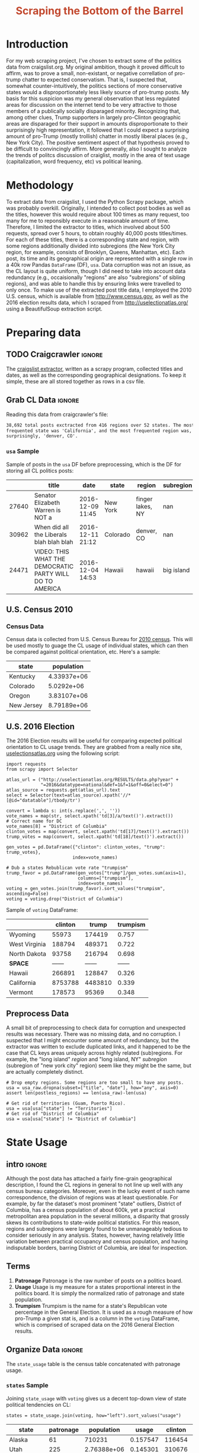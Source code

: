 #+HTML_HEAD: <link href="/home/dodge/.emacs.d/leuven-theme.css" rel="stylesheet">
#+TITLE: *@@html:<font color = "C2492F">@@Scraping the Bottom of the Barrel@@html:</font>@@*

#+OPTIONS: toc:2 num:nil
#+TABLFM: $0;%0.3f


# <h1 align="center"><font color="0066FF" size=110%>Simple Notebook</font></h1>

* TODO stuff todo [9/14]                                           :noexport:
** DONE Corpus is broken. Including non-pop words
** DONE Make thesis more clear

** DONE Stop using the word "generally"
** DONE Consider hiding code for diagrams. It isnt interesting.
** TODO Make sure diagrams are properly detailed [0/1]
*** TODO The correlation diagram needs to say describe color value

** DONE Add a sample of the data for the introduction

** DONE Find next highest number of words equal to trump instances
** DONE Add small description of scraping process with sample code
** DONE Fix how D.C. is removed
in voting, and in preprocessing, and in census
** TODO Add sources for Denver/NYC population stuff
- how to do this?
** DONE Population vs Patronage graph
- should be a scatter plot, where the color of the dots is a greyscale of usage.
- That or a 2d histogram
** TODO Demonstrate trumpism by population vs trumpism by posts
- basically demonstrates liberal usage of craigslist politics
** TODO lib words vs conserv words needs a revamp
- see "THIS IS BROKEN AND BAD"
** TODO How can I weight the dems for trumpism distribution?
dems show up more in posts, but like, there are more of them. Wait,
not there aren't. They're about half of the country, right? Why am I
weighting again? Maybe just for good measure, but really, I can get
away with only a couple of points between them
** TODO Correlation matrix vis is broken?!
* Setup Code :noexport:
General settings, packages and functions.
#+BEGIN_SRC ipython :session :exports results :tangle ./politics.py
  %matplotlib inline
  import numpy as np
  import scipy
  from scipy import stats
  import matplotlib as mpln
  import matplotlib.pyplot as plt
  import matplotlib.cm as cm
  import pandas as pd

  from tabulate import tabulate

  import pprint as pp
  import pickle
  import re

  pd.options.display.max_colwidth = 1000

  def print_df(df, headers="keys", rnd=100, dis_parse=False):
      """
      Pretty print DataFrame in an org table. Org tables are good.
      They also export nicely.
      """
      print(tabulate(df.round(rnd),
                     tablefmt="orgtbl",
                     headers=headers,
                     disable_numparse=dis_parse))
#+END_SRC
#+RESULTS:

* Introduction
For my web scraping project, I've chosen to extract some of the politics data
from craigslist.org. My original ambition, though it proved difficult to affirm,
was to prove a small, non-existant, or negative correllation of pro-trump
chatter to expected conservatism. That is, I suspected that, somewhat
counter-intuitively, the politics sections of more conservative states would a
disproportionately less likely source of pro-trump posts. My basis for this
suspicion was my general observation that less regulated areas for discussion on
the internet tend to be very attractive to those members of a publically
socially disparaged minority. Recognizing that, among other clues, Trump
supporters in largely pro-Clinton geographic areas are disparaged for their
support in amounts disproportionate to their surprisingly high representation,
it followed that I could expect a surprising amount of pro-Trump (mostly
trollish) chatter in mostly liberal places (e.g., New York City). The positive
sentiment aspect of that hypothesis proved to be difficult to convincingly
affirm. More generally, also I sought to analyze the trends of politcs
discussion of craiglist, mostly in the area of text usage (capitalization, word
frequency, etc) vs political leaning.

[[./img/Trump_cloud_proper.png]]

* Methodology
To extract data from craigslist, I used the Python Scrapy package, which was
probably overkill. Originally, I intended to collect post bodies as well as the
titles, however this would require about 100 times as many request, too many for
me to reponsibly execute in a reasonable amount of time. Therefore, I limited
the extractor to titles, which involved about 500 requests, spread over 5 hours,
to obtain roughly 40,000 posts titles/times. For each of these titles, there is
a corresponding state and region, with some regions additionally divided into
subregions (the New York City region, for example, consists of Brooklyn, Queens,
Manhattan, etc). Each post, its time and its geographical origin are represented
with a single row in a 40k row Pandas ~DataFrame~ (DF), ~usa~. Data corruption was
not an issue, as the CL layout is quite uniform, though I did need to take into
account data redundancy (e.g., occaisionally "regions" are also "subregions" of
sibling regions), and was able to handle this by ensuring links were travelled
to only once. To make use of the extracted post title data, I employed the 2010
U.S. census, which is available from http://www.census.gov, as well as the 2016
election results data, which I scraped from http://uselectionatlas.org/ using a
BeautifulSoup extraction script.

* Preparing data
** TODO Craigcrawler :ignore:
The [[https://github.com/dwcoates/craigs-politics/tree/master/craigcrawler][craigslist extractor]], written as a scrapy program, collected
titles and dates, as well as the corresponding geographical
designations. To keep it simple, these are all stored together as rows
in a csv file. 
** Grab CL Data  :ignore:
Reading this data from craigcrawler's file:
#+BEGIN_SRC ipython :session :exports none :tangle ./politics.py
usa_raw = pd.read_csv("data/us.csv", index_col=0)
#+END_SRC

#+RESULTS:

#+BEGIN_SRC ipython :session :file :exports none  :tangle ./politics.py
post_count_total_raw = len(usa_raw)
post_count_by_state_raw = usa_raw.groupby("state").count()["title"].sort_values(ascending=False)
post_count_by_region_raw = usa_raw.groupby("region").count()["title"].sort_values(ascending=False)
#+END_SRC

#+RESULTS:

#+BEGIN_SRC ipython :session :file  :results output org :noweb yes :exports results  :tangle ./politics.py
  print ("{0:,} total posts exctracted from {1:} regions over {2} "+
         "states. The most \nfrequented state was '{3}', and the most " +
         "frequented region was,\nsurprisingly, '{4}'.").format(post_count_total_raw,                                                          
                                                               len(post_count_by_region_raw),
                                                               len(post_count_by_state_raw),
                                                               post_count_by_state_raw.index[0],
                                                               post_count_by_region_raw.index[0],)
#+END_SRC
#+RESULTS:
#+BEGIN_SRC org
38,692 total posts exctracted from 416 regions over 52 states. The most 
frequented state was 'California', and the most frequented region was,
surprisingly, 'denver, CO'.
#+END_SRC
*** ~usa~ Sample
Sample of posts in the ~usa~ DF before preprocessing, which is the DF for storing all CL politics posts:
#+BEGIN_SRC ipython :session :exports results :results output raw drawer :noweb yes
# This can fail because tabulate can't handle unicode.
# There's only about a 2.5% chance if fails on a given execution, though.
print_df(usa_raw.sample(3), rnd=3)
#+END_SRC
#+RESULTS:
:RESULTS:
|       | title                                                    | date             | state    | region           |  subregion |
|-------+----------------------------------------------------------+------------------+----------+------------------+------------|
| 27640 | Senator Elizabeth Warren is NOT a                        | 2016-12-09 11:45 | New York | finger lakes, NY |        nan |
| 30962 | When did all the Liberals blah blah blah                 | 2016-12-11 21:12 | Colorado | denver, CO       |        nan |
| 24471 | VIDEO: THIS WHAT THE DEMOCRATIC PARTY WILL DO TO AMERICA | 2016-12-04 14:53 | Hawaii   | hawaii           | big island |
:END:

** U.S. Census 2010
*** Geo Keys   :noexport:
#+BEGIN_SRC ipython :session  :exports none :tangle ./politics.py
# Keys for geography stuff. Table is an index table.
# These keys are used as index for census table.
GEO_NAME = "GEO.display-label"
GEO_KEY = "GEO.id"

state_keys = pd.read_csv("data/census/DEC_10_DP_G001_with_ann.csv")[1:].set_index(GEO_KEY)

state_keys = state_keys.filter([GEO_NAME])[:52]
state_keys = state_keys[state_keys[GEO_NAME]!= "Puerto Rico"]
#+END_SRC

#+RESULTS:

*** Census Data
#+BEGIN_SRC ipython :session :exports none :tangle ./politics.py :results none
  # keys for the census data. Only really care about two of them (there are hundreds):
  TOT_NUM_ID = "HD01_S001" # total number key
  TOT_PER_ID = "HD02_S001" # total percent key
#+end_src

#+begin_src ipython :session  :exports none :tangle ./politics.py :results none
  cd_file = "data/census/DEC_10_DP_DPDP1_with_ann.csv"
  census_all = pd.read_csv(cd_file)[1:].set_index(GEO_KEY)
#+end_src

#+RESULTS:

#+begin_src ipython :session  :exports none :tangle ./politics.py
  census_states = census_all.filter([TOT_NUM_ID]).join(state_keys, how="right")
  census_states.columns = ["population", "state"]
  census_states.set_index("state", inplace=True)

  def correct_stat(s):
      """
      Some states have extra information for population.
      Example: 25145561(r48514), should be 25145561.
      """
      loc = s.find("(")
      return int(s[:loc] if loc > 0 else s)

  census_states.population = census_states.population.apply(correct_stat)

  census = census_states.drop("District of Columbia")
#+end_src

#+RESULTS:

Census data is collected from U.S. Census Bureau for [[http://www.census.gov/2010census/][2010 census]]. This will be
used mostly to guage the CL usage of individual states, which can then be
compared against political orientation, etc. Here's a sample:
#+begin_src ipython :session :results output raw drawer :noweb yes :exports results :tangle ./politics.py
print_df(census.sample(4), rnd=3)
#+END_SRC

#+RESULTS:
:RESULTS:
| state      |  population |
|------------+-------------|
| Kentucky   | 4.33937e+06 |
| Colorado   |  5.0292e+06 |
| Oregon     | 3.83107e+06 |
| New Jersey | 8.79189e+06 |
:END:
** U.S. 2016 Election
The 2016 Election results will be useful for comparing expected political
orientation to CL usage trends. They are grabbed from a really nice site,
[[http://uselectionatlas.org/RESULTS/data.php?year%3D2016&datatype%3Dnational&def%3D1&f%3D1&off%3D0&elect%3D0][uselectionsatlas.org]] using the following script:
#+BEGIN_SRC ipython :session :exports code :tangle ./politics.py
  import requests
  from scrapy import Selector

  atlas_url = ("http://uselectionatlas.org/RESULTS/data.php?year" +
               "=2016&datatype=national&def=1&f=1&off=0&elect=0")
  atlas_source = requests.get(atlas_url).text
  select = Selector(text=atlas_source).xpath('//*[@id="datatable"]/tbody/tr')

  convert = lambda s: int(s.replace(',', ''))
  vote_names = map(str, select.xpath('td[3]/a/text()').extract())
  # Correct name for DC
  vote_names[8] = "District of Columbia"
  clinton_votes = map(convert, select.xpath('td[17]/text()').extract())
  trump_votes = map(convert, select.xpath('td[18]/text()').extract())

  gen_votes = pd.DataFrame({"clinton": clinton_votes, "trump": trump_votes},
                           index=vote_names)

  # Dub a states Rebublican vote rate "trumpism"
  trump_favor = pd.DataFrame(gen_votes["trump"]/gen_votes.sum(axis=1),
                             columns=["trumpism"],
                             index=vote_names)
  voting = gen_votes.join(trump_favor).sort_values("trumpism", ascending=False)
  voting = voting.drop("District of Columbia")
#+end_src

#+RESULTS:

Sample of ~voting~ DataFrame:
#+begin_src ipython :session :results output raw drawer :noweb yes :exports results :tangle ./politics.py
  # for pretty printing
  voting_space = pd.DataFrame([["------", "------", "------"]],index=["*SPACE*"],
                              columns=voting.columns)
  print_df(pd.concat([voting[:3].round(3), voting_space, voting[-3:].round(3).sort_values("trumpism")]),
           rnd=3)
#+END_SRC

#+RESULTS:
:RESULTS:
|               | clinton |   trump | trumpism |
|---------------+---------+---------+----------|
| Wyoming       |   55973 |  174419 |    0.757 |
| West Virginia |  188794 |  489371 |    0.722 |
| North Dakota  |   93758 |  216794 |    0.698 |
| *SPACE*       |  ------ |  ------ |   ------ |
| Hawaii        |  266891 |  128847 |    0.326 |
| California    | 8753788 | 4483810 |    0.339 |
| Vermont       |  178573 |   95369 |    0.348 |
:END:

** Preprocess Data
A small bit of preprocessing to check data for corruption and unexpected results
was necessary. There was no missing data, and no corruption. I suspected that I
might encounter some amount of redundancy, but the extractor was written to
exclude duplicated links, and it happened to be the case that CL keys areas
uniquely across highly related (sub)regions. For example, the "long island"
/region/ and "long island, NY" /subregion/ (subregion of "new york city" region)
seem like they might be the same, but are actually completely distinct.
#+BEGIN_SRC ipython :session :exports none :tangle ./politics.py
  print "Data tests... \n\nAssertions Passed\n\n"

  # Confirm all expected regions and states present
  assert len(usa_raw["state"].unique()) == 52 # expected number of states (D.C., Territories)
  assert len(usa_raw["region"].unique()) == 416  # expected number of regions

  # Confirm that there are no posts without regions/states. Not all CL
  # regions have subregions, so it's okay for null subregions.
  assert len(usa_raw[usa_raw["state"].isnull()].index) == 0
  assert len(usa_raw[usa_raw["region"].isnull()].index) == 0

  # Find regions/subregions for which there are no posts
  postless_regions = usa_raw[usa_raw["title"].isnull()]
  postless_regions_times = usa_raw[usa_raw["date"].isnull()]

  # Not actually a good test, but good enough
  assert len(postless_regions) == len(postless_regions_times)
#+end_src

#+RESULTS:

#+begin_src ipython :session :results output raw drawer :noweb yes :exports none :tangle ./politics.py
  print(("{0:,} regions/subregions over {1} states without " +
         "any posts.").format(len(postless_regions), postless_regions["state"].nunique()))
#+END_SRC

#+RESULTS:
:RESULTS:
58 regions/subregions over 32 states without any posts.
:END:

#+BEGIN_SRC ipython :session  :exports code :tangle ./politics.py
# Drop empty regions. Some regions are too small to have any posts.
usa = usa_raw.dropna(subset=["title", "date"], how="any", axis=0)
assert len(postless_regions) == len(usa_raw)-len(usa)

# Get rid of territories (Guam, Puerto Rico).
usa = usa[usa["state"] != "Territories"]
# Get rid of "District of Columbia"
usa = usa[usa["state"] != "District of Columbia"]
#+END_SRC
#+RESULTS:

#+BEGIN_SRC ipython :session  :exports none :tangle ./politics.py
# Confirm census data
assert set(usa.state.unique()) == set(census.index) and len(usa.state.unique() == len(census.index))

print "Census data complete"
#+end_src

#+RESULTS:

#+BEGIN_SRC ipython :session :exports none :tangle ./politics.py
# Confirm election data
assert set(usa.state.unique()) == set(voting.index) and len(usa.state.unique() == len(voting.index))

print "Voting data complete"
#+end_src

#+RESULTS:

* State Usage
** intro :ignore:
Although the post data has attached a fairly fine-grain geographical
description, I found the CL regions in general to not line up well with any
census bureau categories. Moreover, even in the lucky event of such name
correspondence, the division of regions was at least questionable. For example,
by far the dataset's most prominent "state" outliers, District of Columbia, has
a census population of about 600k, yet a practical metropolitan area population
in the several millions, a disparity that grossly skews its contributions to
state-wide political statistics. For this reason, regions and subregions were
largely found to be unmanageably tedious to consider seriously in any
analysis. States, however, having relatively little variation between practical
occupancy and census population, and having indisputable borders, barring District
of Columbia, are ideal for inspection.
** Terms
1. *Patronage*
   Patronage is the raw number of posts on a politics board.
2. *Usage*
   Usage is my measure for a states proportional interest in the
   politics board. It is simply the normalized ratio of patronage and
   state population.
3. *Trumpism*
   Trumpism is the name for a state's Republican vote percentage in the
   General Election. It is used as a rough measure of how pro-Trump
   a given stat is, and is a column in the ~voting~ DataFrame,
   which is comprised of scraped data on the 2016 General Election
   results.
** Organize Data :ignore:
#+BEGIN_SRC ipython :session :results output raw drawer :noweb yes :exports none :tangle ./politics.py
  patronage = pd.DataFrame(usa.groupby('state').size(), columns=["patronage"]).sort_values(
      "patronage",ascending=False)

  print("Top ten most frequented states:\n")
  print_df(patronage[:10])
#+END_SRC

#+RESULTS:
:RESULTS:
Top ten most frequented states:

| state        |   patronage |
|--------------+-------------|
| California   |        3808 |
| Florida      |        3594 |
| Texas        |        3147 |
| New York     |        2341 |
| Colorado     |        1982 |
| Pennsylvania |        1918 |
| Arizona      |        1405 |
| Ohio         |        1401 |
| Washington   |        1378 |
| Michigan     |        1366 |
:END:

The ~state_usage~ table is the census table concatenated with patronage usage.
#+BEGIN_SRC ipython :session :exports none :tangle ./politics.py
  cl_by_state = patronage.join(census, how="inner")
  usage = cl_by_state.apply(
      lambda df: df["patronage"] / float(df["population"]), axis=1)

  # Weight for max = 1.000
  usage_weighted = (usage - usage.min())/(usage.max() - usage.min())
  weighted_usage = pd.DataFrame((usage_weighted),
                                 columns=["usage"])
  state_usage = pd.concat([cl_by_state, weighted_usage],
                          axis=1).sort_values("usage",
                                              ascending=False)
#+end_src

#+RESULTS:

#+BEGIN_SRC ipython :session :results output raw drawer :noweb yes :exports none
  # Just some printing

  # Useful for displaying several splices of a dataframe as a concatenation
  state_usage_space = pd.DataFrame([["------", "------", "------"]],index=["*SPACE*"],
                                   columns=state_usage.columns)

  print_df(state_usage.sample(3))
#+END_SRC
#+RESULTS:
:RESULTS:
| state     | patronage |  population |    usage |
|-----------+-----------+-------------+----------|
| Nevada    |       770 | 2.70055e+06 | 0.702141 |
| Minnesota |       999 | 5.30392e+06 | 0.437617 |
| Georgia   |      1017 | 9.68765e+06 | 0.209731 |
:END:

*** ~states~ Sample

Joining ~state_usage~ with ~voting~ gives us a decent top-down view of state
political tendencies on CL:
#+BEGIN_SRC ipython :session :exports code
  states = state_usage.join(voting, how="left").sort_values("usage")
#+END_SRC

#+RESULTS:



#+BEGIN_SRC ipython :session :exports results :results output raw drawer :noweb yes
  print(tabulate(states.sample(3), tablefmt="orgtbl", headers="keys"))
#+END_SRC
#+RESULTS:
:RESULTS:
| state       | patronage |  population |    usage | clinton |  trump | trumpism |
|-------------+-----------+-------------+----------+---------+--------+----------|
| Alaska      |        61 |      710231 | 0.157547 |  116454 | 163387 | 0.583857 |
| Utah        |       225 | 2.76388e+06 | 0.145301 |  310676 | 515231 | 0.623837 |
| Connecticut |       272 |  3.5741e+06 | 0.130803 |  897572 | 673215 | 0.428585 |
:END:
** Outliers
There are two major outlying states in the dataset: /Colorodo/ and
/District of Columbia/.
*** Colorodo
We can see from the following that Colorado is an extreme outlier,
being the fifth most popular state, yet the 23rd most populous.
#+BEGIN_SRC ipython :session :file ./img/py6320WCb.png :exports results
top_five = state_usage.sort_values("patronage")[-5:][::-1]
fig = plt.figure() # Create matplotlib figure

ax = fig.add_subplot(111) # Create matplotlib axes
ax2 = ax.twinx() # Create another axes that shares the same x-axis as ax.

width = 0.2

top_five.patronage.plot(kind='bar', color='#992255', ax=ax, width=width, position=1)
top_five.population.plot(kind='bar', color='#CC7733', ax=ax2, width=width, position=0)

ax.set_ylabel('Patronage')
ax2.set_ylabel('Population')

plt.show()
#+END_SRC

#+RESULTS:
[[file:./img/py6320WCb.png]]

With the normalized population/patronage ratio depicted above, we derive the
/usage/ metric, for which the median is 0.203, and for which the state with the
next highest popularity, Hawaii, is rated 0.816.

Usage in the Denver region is also especially large. Despite having a population
of 650,000 people (and a metropolitcan area of 3 million), Denver sees a
large patronage:
#+BEGIN_SRC ipython :session :results output raw drawer :noweb yes  :exports none
print("Patronage of Denver, Colorado: {}".format(len(usa[usa.region == "denver, CO"])))
#+END_SRC

#+RESULTS:
:RESULTS:
Patronage of Denver, Colorado: 1187
:END:

For the reasons mentioned before, deriving state usage measurements for regions
and subregions is too difficult to bother with. However, we can get a feeling
for this anomoly by comparing it to another region, "new york city". The "new
york city" region, which is expansive enough as to include metropolitan areas
like "new jersey", "long island", "fairfield", etc, has /significantly/ /fewer/
posts for the week of data extracted, at 1006 posts:
#+BEGIN_SRC ipython :session :noweb yes :exports code :results code
  # From census bureau, to the nearest 1000 people
  pop_denver_proper = 649000.0 
  pop_denver_metro = 2814000.0 
  pop_nyc_proper = 8550000.0  
  pop_nyc_metro = 20200000.0

  # Enumerate the NYC subregions. More than you might think.
  nyc_subregions = usa.groupby("region").get_group(
      "new york city").subregion.unique().tolist()
  num_nyc_posts = len(usa[usa.region == "new york city"])
  num_denver_posts = len(usa[usa.region == "denver, CO"])

  den_nyc_rat_prop =  (num_denver_posts/pop_denver_proper) /     \
                      (num_nyc_posts/pop_nyc_proper)

  den_nyc_rat_metro =  (num_denver_posts/pop_denver_metro)/     \
                       (num_nyc_posts/pop_nyc_metro)
#+END_SRC

#+BEGIN_SRC ipython :session :results output org :noweb yes :exports results
  print(("{0} posts in NYC spread over:\n{1}" + 
        ",\nand {2}.").format(num_nyc_posts, 
                              ',\n'.join('{}'.format(r) for r in nyc_subregions[:-1]), 
                              nyc_subregions[-1]))
  print(("\nConsidering city propers, we can say that Denver has ~{0:.1f}x the usage rate\nof " +
           "New York City. Adjusting for census estimates for metropolitan areas, it\nwould " + 
           "seem that Denver's usage is ~{1:.1f}x that of NYC's.").format(den_nyc_rat_prop, 
                                                                          den_nyc_rat_metro))
#+END_SRC
#+RESULTS:
#+BEGIN_SRC org
1006 posts in NYC spread over:
manhattan,
brooklyn,
queens,
bronx,
staten island,
new jersey,
long island,
westchester,
and fairfield.

Considering city propers, we can say that Denver has ~15.5x the usage rate of 
New York City. Adjusting for census estimates for metropolitan areas, it would 
seem that Denver's usage is ~8.5x that of NYC's.
#+END_SRC

This is a remarkably popular region, clearly. I suspect that this extreme usage
rate has to do with the state granularity CL assigned to the state of
Colorado. They might want to consider providing more regions. However, we also
see that the usage of the Denver metropolitan area is proportionally less
extreme compared to NYC's metropolitan area usage, which might cast some doubt
on how much Denver needs more division among it's subregions. Suffice it to say,
Denver is wildly popular for CL politics.
*** District of Columbia
While I found Colorado to be an inexplicable anamoly, it was also justifiably
accurate. District of Columbia, having an incredibly low Republican voting rate
of ~4%, and the usage similar to Colorado's, coupled with it's unclear
geographic distinction and population, meant its results were too extreme and
variable to consider in analysis. Besides, it's not even a real state...

** Patronage
#+BEGIN_SRC ipython :session :exports none :tangle ./politics.py
# The range of fifty states (one to fifty, duh)
x = np.arange(len(state_usage))
#+end_src

#+RESULTS:

#+begin_src ipython :session :file ./img/py6320oYD.png :exports results :tangle ./politics.py
ax = plt.subplot(111)
ax.spines["top"].set_visible(False)
ax.spines["right"].set_visible(False)

ax.get_xaxis().tick_bottom()
ax.get_yaxis().tick_left()

plt.xlabel("States", fontsize=12)
plt.ylabel("Patronage", fontsize=12)

plt.suptitle('Patronage by state in order of population', fontsize=14)

plt.bar(x, state_usage.sort("population").patronage, color="#550000")
#+END_SRC

#+RESULTS:
[[file:./img/py6320oYD.png]]

We can get a feel for the usage distribution by taking a look at the
following sample from the ~state_usage~ table:
#+BEGIN_SRC ipython :session :results output raw drawer :noweb yes  :exports results
  print_df(pd.concat([state_usage[:5].round(3),
                       state_usage_space,
                       state_usage[-5:].sort_values("usage").round(3)]))
#+END_SRC
#+RESULTS:
:RESULTS:
|              | patronage | population |  usage |
|--------------+-----------+------------+--------|
| Colorado     |      1982 |    5029196 |    1.0 |
| Hawaii       |       445 |    1360301 |  0.817 |
| Montana      |       286 |     989415 |  0.713 |
| Oregon       |      1094 |    3831074 |  0.703 |
| Nevada       |       770 |    2700551 |  0.702 |
| *SPACE*      |    ------ |     ------ | ------ |
| North Dakota |        19 |     672591 |    0.0 |
| Vermont      |        18 |     625741 |  0.001 |
| Kansas       |       106 |    2853118 |  0.024 |
| Wyoming      |        22 |     563626 |  0.029 |
| New Jersey   |       400 |    8791894 |  0.047 |
:END:

Seemingly some correlation between low population and low usage is
evident. However, the states for which the politics board is most popular are
also fairly small. It may be that the popularity doesn't relate to state size,
directly, but to political orientation, which itself correlates with state
population (states are smaller in Middle America). I suspect that political
discussion is most charged currently in Democratic states, where discenting
opinion is that which is held by the triumphant party. It may also be that the board
popularity relationship to patronage is non-linear. This correlation is explored
more by some political investigation.
** Usage
#+BEGIN_SRC ipython :session :file ./img/py6320LXp.png :exports results :tangle ./politics.py
ax = plt.subplot(111)
ax.spines["top"].set_visible(False)
ax.spines["right"].set_visible(False)

ax.get_xaxis().tick_bottom()
ax.get_yaxis().tick_left()

plt.xlabel("Usage", fontsize=12)
plt.ylabel("States", fontsize=12)

plt.suptitle('Usage Distribution for CL politics board', fontsize=14)

plt.hist(state_usage.usage,
         color="#661111", bins=17)
#+END_SRC

#+RESULTS:
[[file:./img/py6320LXp.png]]

These are the PDF estimations for normalized patronage, population, usage. They
are estimations, so they extend beyond 0 and 1 on the graph. Usage distribution
is the ratio distribution of patronage and population.
#+BEGIN_SRC ipython :session :file ./img/py6320jfT.png :exports both :tangle ./politics.py
  # Plot normalized state usage measures
  state_usage_min_zero = state_usage - state_usage.min()
  state_usage_range = state_usage.max() - state_usage.min()
  norm_usage = state_usage_min_zero / state_usage_range

  norm_usage.plot(kind="density", 
                  title="Normalized PDF estimations",
                  sharey=True)
#+END_SRC

#+RESULTS:
[[file:./img/py6320jfT.png]]

We can see that usage has less variance than patronage and population,
which we should expect. Perhaps it is somewhat more than expected,
however.

#+BEGIN_SRC ipython :session :results output raw drawer :noweb yes :exports results
  stats = pd.DataFrame({"mean": norm_usage.mean(),
                        "median": norm_usage.median()})
  print("Mean/median of normalized state usage metrics:")
  #+END_SRC

  #+RESULTS:
  :RESULTS:
  Mean/median of normalized state usage metrics:
  :END:
 
  #+BEGIN_SRC ipython :session :results output raw drawer :noweb yes :exports results
  print_df(stats)
#+end_src
#+RESULTS:
:RESULTS:
|            |     mean |    median |
|------------+----------+-----------|
| patronage  | 0.197488 | 0.0915567 |
| population | 0.152608 |  0.105552 |
| usage      | 0.264764 |   0.20374 |
:END:

Here we can see illustrated what's been already hinted at: the states with the
most and least usage are generally less populated and less patronaged, and, of
course, there is a tight correlation between patronage and population. In the
graph, redness relates to usage positively. The most red and most yellow dots
are all in the least populated states/least patroned boards. We also see that
generally, states that see more posts also tend to have higher usage. 

#+BEGIN_SRC ipython :session :file ./img/py6320Yhv.png :exports results :tangle ./politics.py
colors = cm.YlOrRd(state_usage.usage)

ax.spines["top"].set_visible(False)
ax.spines["right"].set_visible(False)

ax.get_xaxis().tick_bottom()
ax.get_yaxis().tick_left()

plt.ylabel("Patronage", fontsize=12)
plt.xlabel("Population", fontsize=12)

plt.suptitle('Patronage vs Population, heatmapped by Usage', fontsize=12)


plt.scatter(state_usage.population, state_usage.patronage, color=colors)
#+END_SRC
#+RESULTS:
[[file:./img/py6320Yhv.png]]

My speculation is that activity on a social board, to a point,
disproportionately encourages more activity. That is, if having more posts to
look at means also a greater liklihood that a viewer will be inspired to make a
post of their own, then the relationship between the raw number of posts on a
message board and the number of prospective posters (which I'm supposing is
proportional to state population) is greater than linear. That is, fewer posts
means you, as a spectator, will be less likely to feel a desire to post, and
therefore, a message board with few posts will see fewer new posts than a
message board with many posts.
** Politics
*** Posts over Trumpism  :ignore:
It seems that the distribution of posts is weighted on the Democrat's
side of the spectrum:
#+BEGIN_SRC ipython :session :file ./img/py22415X0p.png :exports results
  post_politics = usa.join(states.trumpism, how="outer", on="state")
  post_politics.trumpism.plot(kind="hist", bins=20, color=["#FF9911"], 
                              title="Distribution of posts by politics")
#+END_SRC
#+RESULTS:
[[file:./img/py22415X0p.png]]

However, Democratic registration outweighs Rebpublican voting rates
slightly. We can visualize this preference a bit differently by
finding the average post trumpism, and comparing it to national voting
trends:
#+BEGIN_SRC ipython :session :exports code :results none
  avg_post_trumpism = post_politics.trumpism.mean()
  trump_votes = voting.trump.sum()
  clinton_votes = voting.clinton.sum()
  national_trumpism = trump_votes/float((trump_votes + clinton_votes))
#+END_SRC

It's a bit more clear here that the skew of trumpism distribution is weighted a
bit on the left, though the mean is quite close to what's expected, at about 48%
of Trump+Clinton votes. The skewness of distribution is expected, and in line
with my original hypothesis. In general, it would seem the most divided states
see the most traffic, with less divided states being prominently Democratic. The
mean in preserved by what seems to be in states that Trump won by a relatively
small margin.
#+BEGIN_SRC ipython :session :exports results :results org output 
  # Some printing
  print(("Mean trumpism: {:.2f} Trump voters seem to show " + 
         "{:+.2f}% representation\non CL politics vs General " + 
         "Election results.").format(
             (avg_post_trumpism*100), 
             (avg_post_trumpism/national_trumpism)*100-100))
#+END_SRC

#+RESULTS:
#+BEGIN_SRC org
Mean trumpism: 48.42 Trump voters seem to show -1.17% representation
on CL politics vs General Election results.
#+END_SRC

An alternative representation that may make this skew a bit more apparent:
#+BEGIN_SRC ipython :session :file ./img/py26878eDX.png :exports results 
  post_trumpism_tot = post_politics.trumpism.plot(
      kind="density", 
      title="PDF estimation of Trumpism w/ mean",
      sharey=True)
  plt.axvline(post_politics.trumpism.mean(), color='r', linestyle='dashed', linewidth=.5)
  #+END_SRC

#+RESULTS:
[[file:./img/py26878eDX.png]]
*** Usage vs Trumpism
We can see the correlations between patronage, population, and usage,
here. We of course expect correlation between patronage and population
to be quite high: states with more people generally have more
posts. Below, positive correlation is pictured by redness, while
negative is pictures by blueness. Darkness visualizes closeness.
#+BEGIN_SRC ipython :session :file ./img/py2241F8fd.png :exports results
  corr = states.filter(["patronage", "usage", "trumpism", "population"]).corr()
  fig, ax = plt.subplots(figsize=(4, 4))
  ax.matshow(corr, cmap=plt.cm.seismic)
  plt.xticks(range(len(corr.columns)), corr.columns);
  plt.yticks(range(len(corr.columns)), corr.columns);
#+END_SRC

#+RESULTS:
[[file:./img/py2241F8fd.png]]

Note the correlation between trumpism and usage. Also, the correlation
between patronage and usage coincides with how you'd expect boards
with the least diversity to be disproportionately unfrequented. Boards
with few posts become ghost towns. Here are the pearson correlation
numbers behinds the colors:

#+BEGIN_SRC ipython :session :results output raw drawer :noweb yes :exports results
print_df(corr, rnd=3)
#+END_SRC
#+RESULTS:
:RESULTS:
|            | patronage |  usage | trumpism | population |
|------------+-----------+--------+----------+------------|
| patronage  |         1 |  0.336 |   -0.363 |      0.895 |
| usage      |     0.336 |      1 |   -0.302 |     -0.008 |
| trumpism   |    -0.363 | -0.302 |        1 |     -0.344 |
| population |     0.895 | -0.008 |   -0.344 |          1 |
:END:

* Text Qualities
Text usage is interesting to consider, but difficult to evaluate
semantically. While sampling encourages some compelling thoughts about
the data, proving any derivative ideas is a bit difficult. The
following is an effort to support the introduction of this blog post.
** Words :ignore:
Popular English words are excluded from the analysis. Words like
"the", "re", "and", etc., don't contribute interestingly. Popular
words were grabbed from http://www.world-english.org/english500.htm,
and a couple were added as needed (e.g., "re" appears all the time).
#+BEGIN_SRC ipython :session :exports none :tangle ./politics.py
  pop_english_words = ["the", "re", "a", "s",
                       "t", "i", "of", "to",
                       "and", "and", "in", "is",
                       "it", "you", "that", "he",
                       "was", "for", "on", "are",
                       "with", "as", "I", "his",
                       "they", "be", "at", "one",
                       "have", "this", "from", "or",
                       "had", "by", "hot", "but",
                       "some", "what", "there", "we",
                       "can", "out", "other", "were",
                       "all", "your", "shit", "when",
                       "up", "use", "word", "how",
                       "said", "an", "each", "she",
                       "which", "do", "their", "time",
                       "if", "will", "way", "about", "thought"
                       "many", "fuck", "then", "them",
                       "would", "write", "like", "so",
                       "these", "her", "long", "make",
                       "thing", "see", "him", "two",
                       "has", "look", "more", "day",
                       "could", "go", "come", "did",
                       "my", "sound", "no", "most",
                       "number", "who", "over", "know",
                       "water", "than", "call", "first",
                       "people", "may", "down", "side",
                       "been", "now", "find"]
#+END_SRC

#+RESULTS:

#+BEGIN_SRC ipython :session :exports none :tangle ./politics.py :results none
  from collections import Counter

  def post_words(df, no_pop=False):
      wds = re.findall(r'\w+', df.title.apply(lambda x: x + " ").sum())
      if no_pop:
          # pop_english_words is a list of the most popular (and boring) English
          # words. E.g., "and", "to", "the", etc.
          wds = [word for word in wds if word.lower() not in pop_english_words]
      return  wds

  def words(df=usa, no_pop=False):
      # word counts across all posts
      wds = post_words(df, no_pop)
      word_counts = Counter([word.lower() for word in wds])
      wd_counts = zip(*[[word, count] for word, count in word_counts.iteritems()])
      corpus = pd.Series(wd_counts[1], index=wd_counts[0]).rename("counts")

      return corpus.sort_values(ascending=False)
#+END_SRC

#+BEGIN_SRC ipython :session :exports none :tangle ./politics.py :results none
# Probably don't care about stupid common words.
# `words' function grabs all the words from df, with option to exclude popular words
posts_corpus = words(df=usa, no_pop=True)

usa_words_full = post_words(df=usa)
usa_words = post_words(df=usa, no_pop=True)

posts_sum = " ".join(usa_words) # good estimate of sum of all posts, minus popular words
#+END_SRC

** Substrings :ignore:
#+BEGIN_SRC ipython :session :exports none :tangle ./politics.py :results none
  #
  # Find substrings in posts
  #

  def find_strs(substr, df=usa):
      """
      Get all titles from usa that have substr in their post title. Add some data on capitalization.
      """

      find = lambda s: (1 if re.search(substr, s, re.IGNORECASE) else np.nan)

      return df.title[df.title.map(find) == 1].rename("*" + substr + "*", inplace=True)

  def categ_strs(findings):
      """
      Return a list of
      """
      s = findings.name[1:-1]
      find = lambda sub, string: (1 if re.search(sub, string) else np.nan)

      proper = findings.apply(lambda x: find(s[0].upper() + s[1:].lower(), x)).rename("proper")
      cap = findings.apply(lambda x: find(s.upper(), x)).rename("uppercase")
      low = findings.apply(lambda x: find(s.lower(), x)).rename("lower")

      return pd.concat([proper, cap, low], axis=1)

  def eval_strs(string, df=usa):
      findings = find_strs(string, df)
      return categ_strs(findings).join(findings)
#+END_SRC

** Liberals vs Conservatives
*** intro :ignore:
Investigating the discrepency between Democrat/Republican word usage, we see
some discrepencies in the most used common words.
#+BEGIN_SRC ipython :session :exports code :results code
  # Grab some words
  lib_words = words(df=post_politics[post_politics.trumpism < .45],
                    no_pop=True).rename("libs")
  conserv_words = words(df=post_politics[post_politics.trumpism > .55],
                        no_pop=True).rename("conservs")
#+end_src

#+begin_src ipython :session :exports none :results none
  # THIS IS BROKEN AND BAD. Placeholder code
  rat = lambda df: df.libs/df.conservs
  ratio = pd.DataFrame().join([lib_words[lib_words >= 10],
                               conserv_words[conserv_words >= 10]],
                              how="outer").apply(rat, axis=1).dropna()
  ratio = ratio.rename("dem/rep ratio")

  lib_con_ratio = pd.DataFrame(posts_corpus).join(ratio.sort_values(ascending=False),
                                                  how="inner")
#+end_src

#+BEGIN_SRC ipython :session  :exports results :results :output raw drawer :noweb yes 
lib_con_ratio
#+END_SRC

*** Words :ignore:
    :PROPERTIES:
    :ATTACH_DIR_INHERIT: t
    :END:
We find that "tax", "speech", and "russian" among those words with large
preference in "liberal" states. Some random sampling of such posts:
#+BEGIN_SRC ipython :session :results output raw drawer :noweb yes  :exports results :cache yes
  print_df(pd.DataFrame(pd.concat([find_strs("tax"),
                                   find_strs("speech"),
                                   find_strs("russian")]).rename(
                                       "title")).sample(5), 
           rnd=3)
#+END_SRC
#+RESULTS:
:RESULTS:
|       | title                                                                |
|-------+----------------------------------------------------------------------|
| 30431 | Hate The Constitution, God, Free Speech, White People & Enjoy Lying? |
| 15043 | American journalists who 'danced' on Russian Ambassador's grave      |
| 38685 | Russians still regret USSR collapse, believe restoration unrealistic |
|  6508 | Conservunism Defined (Free Speech Edition)                           |
| 38085 | Your Taxes At Work                                                   |
:END:

Looking at general word usage, we see how often President Obama and President
Trump are discussed. Note that "hillary" and "clinton" are surprisingly not
mentioned as much as you might think. "Clinton", in fact, is mentioned less
freqeuntly than "Donald". It may be that a month after the election, "hillary"
talk has already begun to significantly subside. It's impossible to know for
sure, as CL does not hold on to their posts for longer than a week.
#+BEGIN_SRC ipython :session :file ./img/py31406ImT.png :exports results 
p = posts_corpus[:25].sort_values(ascending=True)

ax = p.plot(kind="bar", color="#662200", grid=True)

ax.spines["top"].set_visible(False)
ax.spines["right"].set_visible(False)

ax.get_xaxis().tick_bottom()
ax.get_yaxis().tick_left()

plt.ylabel("Occurences", fontsize=12)

plt.suptitle('Word usages', fontsize=14)

ax.spines["top"].set_visible(False)
ax.spines["right"].set_visible(False)

ax.get_xaxis().tick_bottom()
ax.get_yaxis().tick_left()
#+END_SRC

#+RESULTS[4cfeb62c1d4cb9d2e0ccc865f9f60fd806d810e9]:
[[file:./img/py31406ImT.png]]

#+BEGIN_SRC ipython :session :exports results   
 # Splitting a series into chunks such that values.sum() = val (or as close
 # as possible, greedily) so we can wee how the diversity of words is
 # distributed:
 def splicer(ss, val):
   indices = ss.index.tolist()
   if len(indices) <= 1:
     return pd.Series(ss[index[0]], index=[[indices[0]]])
   left = [ss.index[0]]
   right = ss.index[1:].tolist()
   s = ss[left[0]]
   while s < val and len(right) > 0:
     i = right.pop(0)
     left.append(i)
     s += ss[i]
   return [ss.filter(left)] + (splicer(ss.filter(right), val) if len(right) > 0 else [])
#+END_SRC
#+RESULTS[44365645107e2b7164001f81c43a81afbf66cd00]:
*** TODO Correct bad graph                                         :noexport:
#+BEGIN_SRC ipython :session :file ./img/pyF7JjmI.png :exports results
 chunks = splicer(posts_corpus, posts_corpus.iloc[0])
 ax = plt.subplot()
 
 ax.spines["top"].set_visible(False)
 ax.spines["right"].set_visible(False)

 ax.get_xaxis().tick_bottom()
 ax.get_yaxis().tick_left()

 plt.ylabel("", fontsize=12)
 plt.suptitle('', fontsize=14)

 ax.spines["top"].set_visible(False)
 ax.spines["right"].set_visible(False)

 ax.get_xaxis().tick_bottom()
 ax.get_yaxis().tick_left()

 plt.bar(np.arange(0, len(chunks)), np.array([len(c) for c in chunks]))
 
#+END_SRC
#+RESULTS:
[[file:./img/pyF7JjmI.png]]
*** TODO Diversity of words vs trumpism                            :noexport:
*** Unicode
I was curious about non-ascii usage, and so I used the following code to grab
them:
#+BEGIN_SRC ipython :session :exports code
def check_ascii(post):
    """
    Determines whether a title is encodable as ascii
    """
    try:
        post.encode('ascii')
        return True
    except UnicodeError:
        return False
ascii_posts = usa[usa.title.apply(check_ascii)]
nonascii_posts = usa[~usa.title.apply(check_ascii)]
distinct_states = nonascii_posts["state"].unique()
#+END_SRC
#+RESULTS:
The number of posts containing non-ascii characters was surprisingly small:
#+BEGIN_SRC ipython :session   :exports results :results output org :noweb yes
print ("{0:,} of {1:,} total posts were non-ascii ({2:.2f}%), confined to {3} "
       + "states.").format(len(nonascii_posts),
                       len(usa),
                       len(nonascii_posts)/float(len(usa)) * 100,
                       len(distinct_states))
#+END_SRC
#+RESULTS:
#+BEGIN_SRC org
219 of 38,324 total posts were non-ascii (0.57%), confined to 22 states.
#+END_SRC
We can look at the main outlier for the posts by checking out Pennsylvania:
#+BEGIN_SRC ipython :session  :exports code :tangle ./politics.py
  pennsylvania = nonascii_posts[nonascii_posts["state"] == "Pennsylvania"]
  pennsylvania.groupby("region").count()
  penn_lenn = float(len(pennsylvania.title))
  post_uniqueness = (penn_lenn-pennsylvania.title.nunique())/penn_lenn * 100
#+END_SRC
#+RESULTS:
We can use a SequenceMatcher to test the similarity of the strings in the pool:
#+BEGIN_SRC ipython :session  :exports code
  import itertools
  from difflib import SequenceMatcher
  def avg_similarity(posts):
    def similarity(a, b):
      return SequenceMatcher(None, a, b).ratio()
    sim_sum = 0
    title_product = itertools.product(posts.title, posts.title)
    for title_pair in title_product:
      sim_sum += similarity(*title_pair)
    avg_sim = sim_sum/(len(posts)**2)
    return avg_sim
#+END_SRC
#+RESULTS:
Running this over all non-ascii posts to get an idea of how much silliness is
going on with these posts:
#+BEGIN_SRC ipython :session :exports results :results output org :noweb yes 
    print(("The average similarity of all non-ascii posts is " +
           "{:.2f}, while that \nof only those in Pennsylvania is " +
           "{:.2f}. The average for all posts in\nall regions is " +
           "{:.2f}.")).format(avg_similarity(nonascii_posts),
                              avg_similarity(pennsylvania),
                              avg_similarity(usa.sample(200)))
#+END_SRC
#+RESULTS[2f3dffa2f757c0a80e292c245bfdb5a8afb660a0]:
#+BEGIN_SRC org
The average similarity of all non-ascii posts is 0.19 while that 
of only those in Pennsylvania is 0.38. The average for all posts in
all regions is 0.19.
#+END_SRC
It would therefore seem that a single Trump memester, making use of a
handful of unicode symbols, is responsible for this chaos in
Pennsylvania. I suspect that these crazy unicode posts are mostly
done by a very small set of people in general, though there is no
good way to tell, as CL is completely anonymous.
*** "trumps"
**** intro                                                           :ignore:
#+BEGIN_SRC ipython :session :exports none :tangle ./politics.py :results none
trumps = eval_strs("trump").join(usa.state, how="inner")
trumps_by_state = trumps.groupby("state").count().join(states).drop(["clinton", "trump"], axis=1)
up_over_trumps = (trumps_by_state.uppercase/trumps_by_state["*trump*"]).rename("uppercase usage")
prop_over_trumps = (trumps_by_state.proper/trumps_by_state["*trump*"]).rename("propercase usage")
trumps_over_pat = (trumps_by_state["*trump*"]/trumps_by_state.patronage).rename("trumps usage")
trumps_by_state = trumps_by_state.join([prop_over_trumps, up_over_trumps, trumps_over_pat], how="outer")
#+END_SRC

**** Politics                                                        :ignore:
The more pro-Trump your state, the less likely you are to use "TRUMP" over
"Trump". Below is a visual depicting this ratio, by states in order of
trumpism. We can see that states on the right of the graph tend to have a low
ratio of upper to proper. 
#+BEGIN_SRC ipython :session :file ./img/py6320cup.png :exports results :tangle ./politics.py
  trumps_vs_trumpism = trumps_by_state.sort_values(
      "trumpism", ascending=True).filter(["propercase usage",
                          "uppercase usage"])

  trumps_vs_trumpism.plot(kind="bar", stacked=True, figsize=(10, 5))

  ax = plt.subplot()

  ax.spines["top"].set_visible(False)
  ax.spines["right"].set_visible(False)

  ax.get_xaxis().tick_bottom()
  ax.get_yaxis().tick_left()

  plt.xlabel("States, in order of trumpism")

  ax.spines["top"].set_visible(False)
  ax.spines["right"].set_visible(False)

  ax.get_xaxis().tick_bottom()
  ax.get_yaxis().tick_left()
#+END_SRC

#+RESULTS:
[[file:./img/py6320cup.png]]

Looking at the distribution of "trump" posts across trumpism looks
much the same as the distribution of all posts across trumpism:
#+BEGIN_SRC ipython :session :file .img/py268781zz.png :exports results
    post_politics.trumpism.plot(kind="density", linewidth=0.8)

    ax = plt.subplot()

    ax.spines["top"].set_visible(False)
    ax.spines["right"].set_visible(False)

    ax.get_xaxis().tick_bottom()
    ax.get_yaxis().tick_left()

    plt.ylabel("Occurences", fontsize=12)

    ax.spines["top"].set_visible(False)
    ax.spines["right"].set_visible(False)

    ax.get_xaxis().tick_bottom()
    ax.get_yaxis().tick_left()

    trumps_trumpism = trumps.join(post_politics.trumpism)

    trumps_trumpism.trumpism.plot(kind="density", 
                                  title="PDF of trumpism for "  +  
                                  "posts containing 'Trump'",
                                  linewidth=2)
    plt.axvline(trumps_trumpism.trumpism.mean(), color='r',
                linestyle='dashed', linewidth=.5)
#+END_SRC

#+RESULTS:
[[file:.img/py268781zz.png]]


However, Democratic states seem to have relatively strong preferance
for using "TRUMP" versus "Trump". Below's graph depicts this skew,
which is made more noticible by the considerable left-shift of the
mean:
#+BEGIN_SRC ipython :session :file ./img/py26878b0D.png :exports results
  cap_trumps = trumps_trumpism[trumps_trumpism.uppercase > 0]

  ax = plt.subplot()

  ax.spines["top"].set_visible(False)
  ax.spines["right"].set_visible(False)

  ax.get_xaxis().tick_bottom()
  ax.get_yaxis().tick_left()

  ax.spines["top"].set_visible(False)
  ax.spines["right"].set_visible(False)

  ax.get_xaxis().tick_bottom()
  ax.get_yaxis().tick_left()

  cap_trumps.trumpism.plot(kind="density", 
                           title="PDF of trumpism for posts " \
                           "containing 'TRUMP'",
                           color='blue', linewidth=1.5)
  plt.axvline(cap_trumps.trumpism.mean(), color='r',
              linestyle='dashed', linewidth=.5)
#+END_SRC

#+RESULTS:
[[file:./img/py26878b0D.png]]

It isn't clear why there seems to be preference for capitalization of
"TRUMP" among Dem states; are they mostly angry and disparaging,
supportive, or a bit of both? Some random sampling of particularly
liberal states might provide some clues:
#+BEGIN_SRC ipython :session :exports code
  liberal_sample = trumps_trumpism[trumps_trumpism.trumpism < .45].sample(5)
#+END_SRC  

  #+RESULTS:

#+BEGIN_SRC ipython :session :exports results :results output org drawer :noweb yes
  print("Selecting states that are espectially " \
        "anti-trump:\n")
  print_df(pd.DataFrame(liberal_sample["*trump*"]))

  print("Politically liberal states composing " +
        "the above sampling:\n{}.".format(
             ", ".join("{}".format(r) for r in liberal_sample.state.unique())))
#+END_SRC

#+RESULTS:
:RESULTS:
Selecting states that are espectially anti-trump:

|       | *trump*                                             |
|-------+-----------------------------------------------------|
|  9530 | Trump appoints a plumber!                           |
| 31698 | TRUMP thuglife hip hop edition featuring snoop dog. |
|  9986 | RE:  I love Donald Trump and I voted for HIM!       |
|  2392 | Trump Will Start..                                  |
|  9555 | RE:  I love Donald Trump and I voted for HIM!       |
Politically liberal states composing the above sampling:
Oregonh, New Jerseyh, Illinoish.
:END:

*** "liberal" vs "conservative"
**** *Usage*
"liberal" is used far more often than "conservative". The pluralizations,
respectively, are comparitively not quite as distinguished, but still quite
different.  Below are the instance rate ratios of "liberal" and "conservative"
in their various forms.
#+BEGIN_SRC ipython :session :exports results :results output org :noweb yes
  liberal = float(posts_corpus["liberal"])
  liberal_p = float(posts_corpus["liberals"])
  conserv = float(posts_corpus["conservative"])
  conserv_p = float(posts_corpus["conservatives"])

  print ("liberal/conservative: {0:.2f}\n" +
         "liberals/conservatives: {1:.2f}\n" +
         "liberal(s)/conservative(s): {2:.2f}" +
         "") .format(liberal/conserv,
                     liberal_p/conserv_p,
                     (liberal+liberal_p)/(conserv+conserv_p))

#+END_SRC
#+RESULTS:
#+BEGIN_SRC org
liberal/conservative: 18.07
liberals/conservatives: 5.16
liberal(s)/conservative(s): 10.14
#+END_SRC

**** *Pluralization*
The singular version of "conservative" is used a bit more than half as much as
the pluralization. By contrast, the singular version of "liberal" is used more
than twice as much as the pluralization:
#+BEGIN_SRC ipython :session :exports results :results output org :noweb yes
  print("*singular/plural*\n" +
        "'conservative': {0:.3f}\n" +
        "'liberal': " +
        "{1:.3f}").format(posts_corpus["conservative"]/float(posts_corpus["conservatives"]),
                          posts_corpus["liberal"]/float(posts_corpus["liberals"]))

#+END_SRC

#+RESULTS:
#+BEGIN_SRC org
,*singular/plural*
'conservative': 0.628
'liberal': 2.198
#+END_SRC

**** *Capitalization*
We here see that there is a great preference for capitalization of "liberal"
vs. "conservative". "'liberal' preference" refers to the capitalization rates of
"liberal"/"conservative".
#+BEGIN_SRC ipython :session :exports code
  libs = eval_strs("liberal").sum(numeric_only=True)
  conservs = eval_strs("conservative").sum(numeric_only=True)

  lib_con_rates = (libs/libs.sum()) / (conservs/conservs.sum())
  lib_con_rates.rename("'liberal' preference", inplace=True)

  lib_con_cap_rat = pd.DataFrame([(libs/conserv).rename(
      "# 'liberal' per 'trump'"), lib_con_rates])
#+END_SRC
 
#+RESULTS:

#+BEGIN_SRC ipython :session :exports results :results output raw drawer :noweb yes
print_df(pd.DataFrame(lib_con_cap_rat))
#+END_SRC
#+RESULTS:
:RESULTS:
|                         |   proper | uppercase |   lower |
|-------------------------+----------+-----------+---------|
| # 'liberal' per 'trump' |       15 |   2.07407 | 10.0741 |
| 'liberal' preference    | 0.703212 |  0.594209 | 4.32924 |
:END:

*** Semantics
I figured that a natural way to go about investigating sentiment would be
semantic analysis. I quickly decided that this was, with it's present
implementation at least, not the way to go about it. The following code will run
semantic analysis using the popular NLTK package. The results are as dubious as
my implementation.
#+BEGIN_SRC ipython :session :exports code 
  from textblob import TextBlob

  def semants(text):
      blob = TextBlob(text)
      ss = 0
      for sentence in blob.sentences:
          ss += sentence.sentiment.polarity
      return float(ss)/len(blob.sentences)

  # package does not like non-ascii encodings
  trumps_ascii = trumps[trumps["*trump*"].apply(check_ascii)]


  usa_sentiment = post_politics.join(ascii_posts.title.apply(
      semants).rename("sentiment"))
  trumps_sentiment = usa_sentiment.filter(trumps_ascii.index, axis=0)
#+END_SRC

#+RESULTS[f9c165e005384b105d899de515d25e9a2578b73a]:

Unconvincing results:
#+BEGIN_SRC ipython :session :exports both :results output org :noweb yes
  zero_sents = len(usa_sentiment[usa_sentiment.sentiment == 0])
  print(('Number of posts with 0 sentiment: {0:,} ' + 
         '({1:.2f}%).').format(zero_sents, 
                               float(zero_sents)/len(usa_sentiment)*100))
#+END_SRC

#+RESULTS:
#+BEGIN_SRC org
Number of posts with 0 sentiment: 25,632 (66.88%).
#+END_SRC

* Conclusion
The distribution posts and the favor of those posts across the politics sections
is somewhat surprising. Denver, Colorado, was a perplexing result. I suspect that this is evidence of cultural
normalization in the face of resistance+anonimity: faceless, nameless
interaction coupled with outspokenness against relatively strict local social
norms. This has proven more difficult to prove than I initially suspected. While
any amount of ransom sampling of the posts allows me to be confident in this
theory, convincing proof would most likely involve a tedious, exhausive effort.

* Notes about this document
This document is, in its original form, an emacs org-mode
organizational markup document that supports interactive programming
and exporting quite thoroughly. It exports to a variety of formats
(html, latex, markdown, etc), and in this case, was exported directly
to html. It's quite powerful, and allows me to tailor what headers are
exported, what code is exported, what code results, to what
interpreter the code talks, how it's formated, etc. The original
document, if viewed in org-mode in emacs, is quite a bit larger,
containing all of the code used for the project, most of which is not
shown in markdown exports. Therefore, if you view this document on
github, you will see a truncated version much like the version you are
likely viewing now. You can view on github, a .ipynb and a .py export
are available for the complete code of the document. Obviously, they
won't include the organization and commentary. You can look at the raw
contents of the .org file if curious (github will export primitively
to html by default for display), or check out this [[http://kozikow.com/2016/05/21/very-powerful-data-analysis-environment-org-mode-with-ob-ipython/comment-page-1/#comment-240][blog on interactive
python programming in emacs org-mode]].
* Meta  :noexport:
** Trump Word Cloud
#+BEGIN_SRC ipython :session :file :exports results :tangle ./politics.py 
  from os import path
  from PIL import Image

  from wordcloud import WordCloud

  d = path.dirname(".")

  plt.figure(num=None, figsize=(10, 8))

  trump_mask = np.array(Image.open(path.join(d, "img/Trump_silhouette.png")))

  wc = WordCloud(background_color="white", max_words=2000, mask=trump_mask)

  wc.generate(posts_sum)

  wc.to_file(path.join(d, "img/Trump_test.png"))

  plt.imshow(wc)
  plt.axis("off")
  plt.figure()
  plt.imshow(trump_mask, cmap=plt.cm.gray)
  plt.axis("off")

  plt.show()

#+END_SRC
#+RESULTS[36252510400e47ae15b37acc15a3f03f4ef80328]:
: <matplotlib.figure.Figure at 0x7f0ce974bf10>

